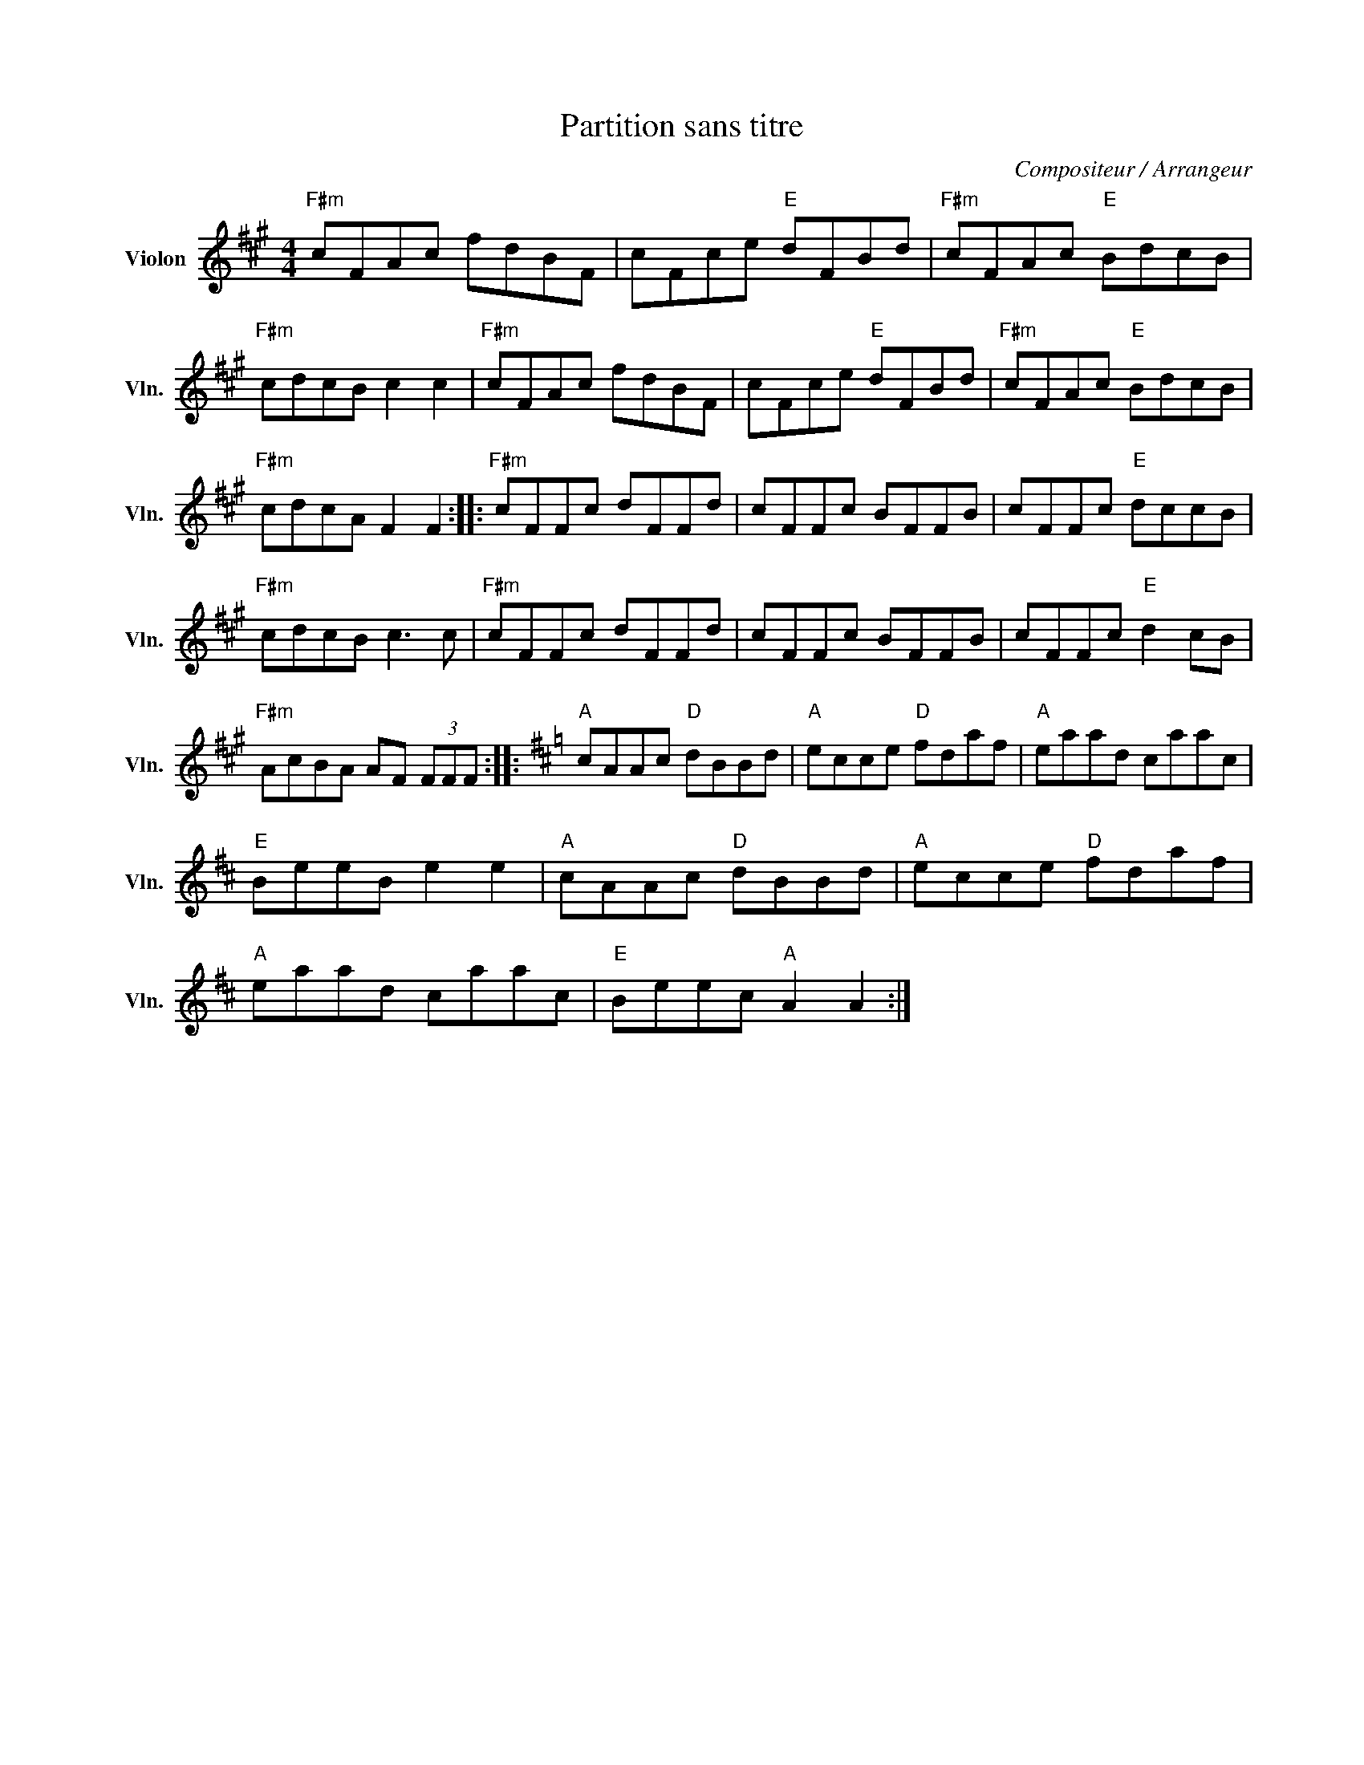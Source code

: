 X:1
T:Partition sans titre
C:Compositeur / Arrangeur
L:1/8
M:4/4
I:linebreak $
K:A
V:1 treble nm="Violon" snm="Vln."
V:1
"F#m" cFAc fdBF | cFce"E" dFBd |"F#m" cFAc"E" BdcB |"F#m" cdcB c2 c2 |"F#m" cFAc fdBF | %5
 cFce"E" dFBd |"F#m" cFAc"E" BdcB |"F#m" cdcA F2 F2 ::"F#m" cFFc dFFd | cFFc BFFB | cFFc"E" dccB | %11
"F#m" cdcB c3 c |"F#m" cFFc dFFd | cFFc BFFB | cFFc"E" d2 cB |"F#m" AcBA AF (3FFF :: %16
[K:D]"A" cAAc"D" dBBd |"A" ecce"D" fdaf |"A" eaad caac |"E" BeeB e2 e2 |"A" cAAc"D" dBBd | %21
"A" ecce"D" fdaf |"A" eaad caac |"E" Beec"A" A2 A2 :| %24

